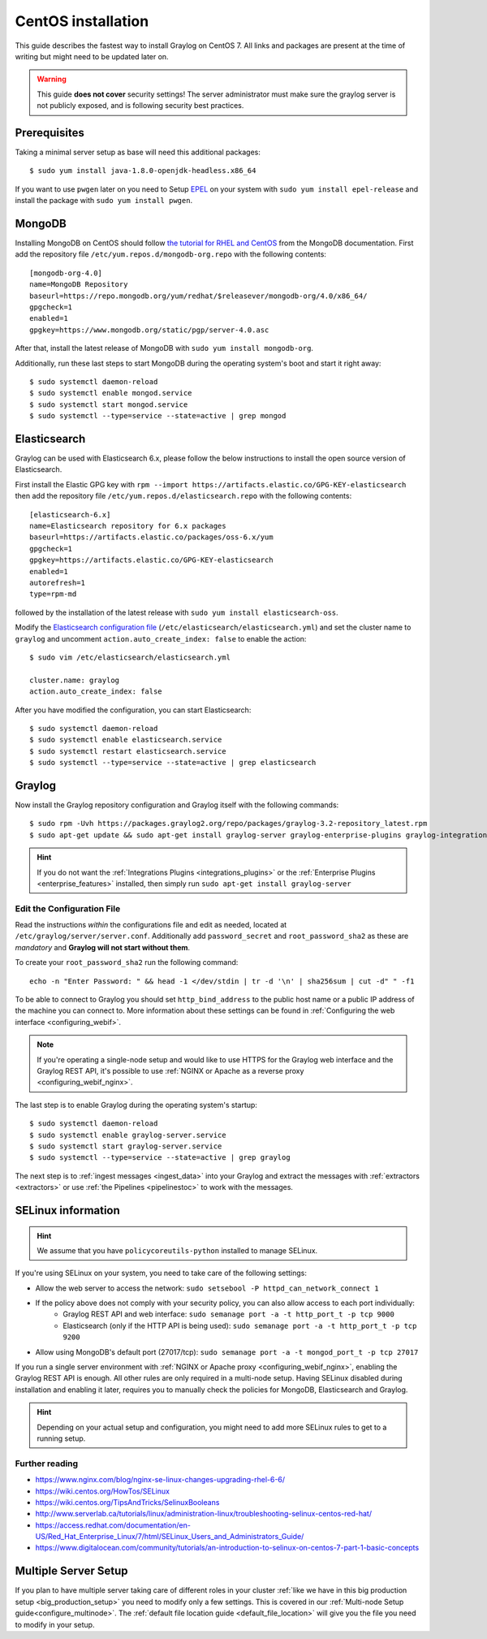 .. _centosguide:

*******************
CentOS installation
*******************

This guide describes the fastest way to install Graylog on CentOS 7. All links and packages are present at the time of writing but might need to be updated later on.

.. warning:: This guide **does not cover** security settings! The server administrator must make sure the graylog server is not publicly exposed, and is following security best practices.


Prerequisites
-------------

Taking a minimal server setup as base will need this additional packages::

  $ sudo yum install java-1.8.0-openjdk-headless.x86_64

If you want to use ``pwgen`` later on you need to Setup `EPEL <https://fedoraproject.org/wiki/EPEL>`_ on your system with ``sudo yum install epel-release`` and install the package with ``sudo yum install pwgen``.


MongoDB
-------

Installing MongoDB on CentOS should follow `the tutorial for RHEL and CentOS <https://docs.mongodb.com/master/tutorial/install-mongodb-on-red-hat>`_ from the MongoDB documentation. First add the repository file ``/etc/yum.repos.d/mongodb-org.repo`` with the following contents::

  [mongodb-org-4.0]
  name=MongoDB Repository
  baseurl=https://repo.mongodb.org/yum/redhat/$releasever/mongodb-org/4.0/x86_64/
  gpgcheck=1
  enabled=1
  gpgkey=https://www.mongodb.org/static/pgp/server-4.0.asc

After that, install the latest release of MongoDB with ``sudo yum install mongodb-org``.

Additionally, run these last steps to start MongoDB during the operating system's boot and start it right away::

  $ sudo systemctl daemon-reload
  $ sudo systemctl enable mongod.service
  $ sudo systemctl start mongod.service
  $ sudo systemctl --type=service --state=active | grep mongod



Elasticsearch
-------------

Graylog can be used with Elasticsearch 6.x, please follow the below instructions to install the open source version of Elasticsearch.

First install the Elastic GPG key with ``rpm --import https://artifacts.elastic.co/GPG-KEY-elasticsearch`` then add the repository file ``/etc/yum.repos.d/elasticsearch.repo`` with the following contents::

    [elasticsearch-6.x]
    name=Elasticsearch repository for 6.x packages
    baseurl=https://artifacts.elastic.co/packages/oss-6.x/yum
    gpgcheck=1
    gpgkey=https://artifacts.elastic.co/GPG-KEY-elasticsearch
    enabled=1
    autorefresh=1
    type=rpm-md

followed by the installation of the latest release with ``sudo yum install elasticsearch-oss``.

Modify the `Elasticsearch configuration file <https://www.elastic.co/guide/en/elasticsearch/reference/6.x/settings.html#settings>`__  (``/etc/elasticsearch/elasticsearch.yml``)
and set the cluster name to ``graylog`` and uncomment ``action.auto_create_index: false`` to enable the action::

    $ sudo vim /etc/elasticsearch/elasticsearch.yml

    cluster.name: graylog
    action.auto_create_index: false

After you have modified the configuration, you can start Elasticsearch::

    $ sudo systemctl daemon-reload
    $ sudo systemctl enable elasticsearch.service
    $ sudo systemctl restart elasticsearch.service
    $ sudo systemctl --type=service --state=active | grep elasticsearch


Graylog
-------

Now install the Graylog repository configuration and Graylog itself with the following commands::

  $ sudo rpm -Uvh https://packages.graylog2.org/repo/packages/graylog-3.2-repository_latest.rpm
  $ sudo apt-get update && sudo apt-get install graylog-server graylog-enterprise-plugins graylog-integrations-plugins graylog-enterprise-integrations-plugins

.. hint:: If you do not want the :ref:`Integrations Plugins <integrations_plugins>` or the :ref:`Enterprise Plugins <enterprise_features>` installed, then simply run ``sudo apt-get install graylog-server``

Edit the Configuration File
^^^^^^^^^^^^^^^^^^^^^^^^^^^

Read the instructions *within* the configurations file and edit as needed, located at ``/etc/graylog/server/server.conf``.  Additionally add ``password_secret`` and ``root_password_sha2`` as these are *mandatory* and **Graylog will not start without them**.

To create your ``root_password_sha2`` run the following command::

  echo -n "Enter Password: " && head -1 </dev/stdin | tr -d '\n' | sha256sum | cut -d" " -f1

To be able to connect to Graylog you should set ``http_bind_address`` to the public host name or a public IP address of the machine you can connect to. More information about these settings can be found in :ref:`Configuring the web interface <configuring_webif>`.

.. note:: If you're operating a single-node setup and would like to use HTTPS for the Graylog web interface and the Graylog REST API, it's possible to use :ref:`NGINX or Apache as a reverse proxy <configuring_webif_nginx>`.

The last step is to enable Graylog during the operating system's startup::

  $ sudo systemctl daemon-reload
  $ sudo systemctl enable graylog-server.service
  $ sudo systemctl start graylog-server.service
  $ sudo systemctl --type=service --state=active | grep graylog


The next step is to :ref:`ingest messages <ingest_data>` into your Graylog and extract the messages with :ref:`extractors <extractors>` or use :ref:`the Pipelines <pipelinestoc>` to work with the messages.

.. _selinux:

SELinux information
-------------------

.. hint:: We assume that you have ``policycoreutils-python`` installed to manage SELinux.

If you're using SELinux on your system, you need to take care of the following settings:

- Allow the web server to access the network: ``sudo setsebool -P httpd_can_network_connect 1``
- If the policy above does not comply with your security policy, you can also allow access to each port individually:
    - Graylog REST API and web interface: ``sudo semanage port -a -t http_port_t -p tcp 9000``
    - Elasticsearch (only if the HTTP API is being used): ``sudo semanage port -a -t http_port_t -p tcp 9200``
- Allow using MongoDB's default port (27017/tcp): ``sudo semanage port -a -t mongod_port_t -p tcp 27017``

If you run a single server environment with :ref:`NGINX or Apache proxy <configuring_webif_nginx>`, enabling the Graylog REST API is enough. All other rules are only required in a multi-node setup. 
Having SELinux disabled during installation and enabling it later, requires you to manually check the policies for MongoDB, Elasticsearch and Graylog.

.. hint:: Depending on your actual setup and configuration, you might need to add more SELinux rules to get to a running setup.


Further reading
^^^^^^^^^^^^^^^

* https://www.nginx.com/blog/nginx-se-linux-changes-upgrading-rhel-6-6/
* https://wiki.centos.org/HowTos/SELinux
* https://wiki.centos.org/TipsAndTricks/SelinuxBooleans
* http://www.serverlab.ca/tutorials/linux/administration-linux/troubleshooting-selinux-centos-red-hat/
* https://access.redhat.com/documentation/en-US/Red_Hat_Enterprise_Linux/7/html/SELinux_Users_and_Administrators_Guide/
* https://www.digitalocean.com/community/tutorials/an-introduction-to-selinux-on-centos-7-part-1-basic-concepts


Multiple Server Setup
---------------------

If you plan to have multiple server taking care of different roles in your cluster :ref:`like we have in this big production setup <big_production_setup>` you need to modify only a few settings. This is covered in our :ref:`Multi-node Setup guide<configure_multinode>`. The :ref:`default file location guide <default_file_location>` will give you the file you need to modify in your setup.

